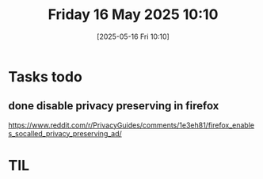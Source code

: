 
#+title:      Friday 16 May 2025 10:10
#+date:       [2025-05-16 Fri 10:10]
#+tags:   :journal:
#+identifier: 20250516T101053

* Tasks todo
** done disable privacy preserving in firefox

https://www.reddit.com/r/PrivacyGuides/comments/1e3eh81/firefox_enables_socalled_privacy_preserving_ad/

* TIL

